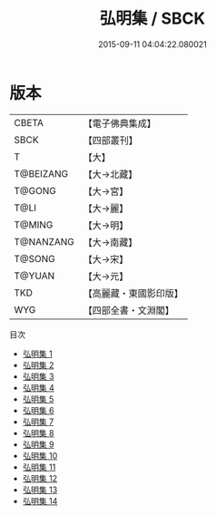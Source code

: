 #+TITLE: 弘明集 / SBCK

#+DATE: 2015-09-11 04:04:22.080021
* 版本
 |     CBETA|【電子佛典集成】|
 |      SBCK|【四部叢刊】  |
 |         T|【大】     |
 | T@BEIZANG|【大→北藏】  |
 |    T@GONG|【大→宮】   |
 |      T@LI|【大→麗】   |
 |    T@MING|【大→明】   |
 | T@NANZANG|【大→南藏】  |
 |    T@SONG|【大→宋】   |
 |    T@YUAN|【大→元】   |
 |       TKD|【高麗藏・東國影印版】|
 |       WYG|【四部全書・文淵閣】|
目次
 - [[file:KR6r0137_001.txt][弘明集 1]]
 - [[file:KR6r0137_002.txt][弘明集 2]]
 - [[file:KR6r0137_003.txt][弘明集 3]]
 - [[file:KR6r0137_004.txt][弘明集 4]]
 - [[file:KR6r0137_005.txt][弘明集 5]]
 - [[file:KR6r0137_006.txt][弘明集 6]]
 - [[file:KR6r0137_007.txt][弘明集 7]]
 - [[file:KR6r0137_008.txt][弘明集 8]]
 - [[file:KR6r0137_009.txt][弘明集 9]]
 - [[file:KR6r0137_010.txt][弘明集 10]]
 - [[file:KR6r0137_011.txt][弘明集 11]]
 - [[file:KR6r0137_012.txt][弘明集 12]]
 - [[file:KR6r0137_013.txt][弘明集 13]]
 - [[file:KR6r0137_014.txt][弘明集 14]]
